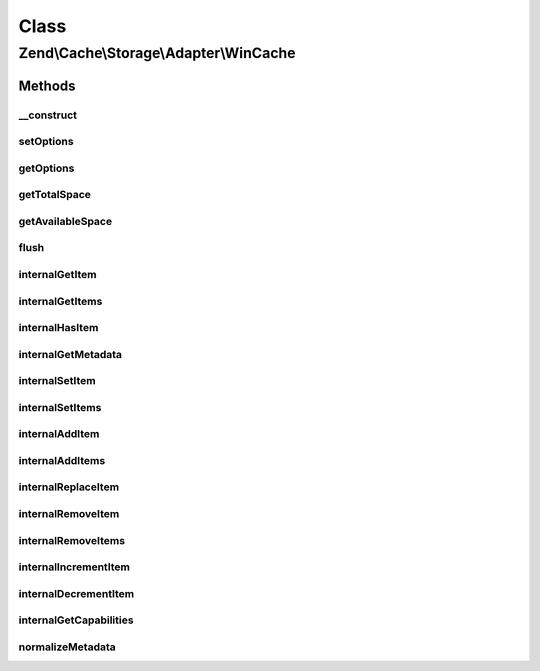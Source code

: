 .. Cache/Storage/Adapter/WinCache.php generated using docpx on 01/30/13 03:02pm


Class
*****

Zend\\Cache\\Storage\\Adapter\\WinCache
=======================================

Methods
-------

__construct
+++++++++++

.. function:: __construct()


    Constructor

    :param array|Traversable|WinCacheOptions: 

    :throws Exception\ExceptionInterface: 



setOptions
++++++++++

.. function:: setOptions()


    Set options.

    :param array|Traversable|WinCacheOptions: 

    :rtype: WinCache 

    :see:  



getOptions
++++++++++

.. function:: getOptions()


    Get options.

    :rtype: WinCacheOptions 

    :see:  



getTotalSpace
+++++++++++++

.. function:: getTotalSpace()


    Get total space in bytes

    :rtype: int|float 



getAvailableSpace
+++++++++++++++++

.. function:: getAvailableSpace()


    Get available space in bytes

    :rtype: int|float 



flush
+++++

.. function:: flush()


    Flush the whole storage

    :rtype: bool 



internalGetItem
+++++++++++++++

.. function:: internalGetItem()


    Internal method to get an item.

    :param string: 
    :param bool: 
    :param mixed: 

    :rtype: mixed Data on success, null on failure

    :throws: Exception\ExceptionInterface 



internalGetItems
++++++++++++++++

.. function:: internalGetItems()


    Internal method to get multiple items.

    :param array: 

    :rtype: array Associative array of keys and values

    :throws: Exception\ExceptionInterface 



internalHasItem
+++++++++++++++

.. function:: internalHasItem()


    Internal method to test if an item exists.

    :param string: 

    :rtype: bool 

    :throws: Exception\ExceptionInterface 



internalGetMetadata
+++++++++++++++++++

.. function:: internalGetMetadata()


    Get metadata of an item.

    :param string: 

    :rtype: array|bool Metadata on success, false on failure

    :throws: Exception\ExceptionInterface 



internalSetItem
+++++++++++++++

.. function:: internalSetItem()


    Internal method to store an item.

    :param string: 
    :param mixed: 

    :rtype: bool 

    :throws: Exception\ExceptionInterface 



internalSetItems
++++++++++++++++

.. function:: internalSetItems()


    Internal method to store multiple items.

    :param array: 

    :rtype: array Array of not stored keys

    :throws: Exception\ExceptionInterface 



internalAddItem
+++++++++++++++

.. function:: internalAddItem()


    Add an item.

    :param string: 
    :param mixed: 

    :rtype: bool 

    :throws: Exception\ExceptionInterface 



internalAddItems
++++++++++++++++

.. function:: internalAddItems()


    Internal method to add multiple items.

    :param array: 

    :rtype: array Array of not stored keys

    :throws: Exception\ExceptionInterface 



internalReplaceItem
+++++++++++++++++++

.. function:: internalReplaceItem()


    Internal method to replace an existing item.

    :param string: 
    :param mixed: 

    :rtype: bool 

    :throws: Exception\ExceptionInterface 



internalRemoveItem
++++++++++++++++++

.. function:: internalRemoveItem()


    Internal method to remove an item.

    :param string: 

    :rtype: bool 

    :throws: Exception\ExceptionInterface 



internalRemoveItems
+++++++++++++++++++

.. function:: internalRemoveItems()


    Internal method to remove multiple items.

    :param array: 

    :rtype: array Array of not removed keys

    :throws: Exception\ExceptionInterface 



internalIncrementItem
+++++++++++++++++++++

.. function:: internalIncrementItem()


    Internal method to increment an item.

    :param string: 
    :param int: 

    :rtype: int|bool The new value on success, false on failure

    :throws: Exception\ExceptionInterface 



internalDecrementItem
+++++++++++++++++++++

.. function:: internalDecrementItem()


    Internal method to decrement an item.

    :param string: 
    :param int: 

    :rtype: int|bool The new value on success, false on failure

    :throws: Exception\ExceptionInterface 



internalGetCapabilities
+++++++++++++++++++++++

.. function:: internalGetCapabilities()


    Internal method to get capabilities of this adapter

    :rtype: Capabilities 



normalizeMetadata
+++++++++++++++++

.. function:: normalizeMetadata()


    Normalize metadata to work with WinCache

    :param array: 

    :rtype: void 



